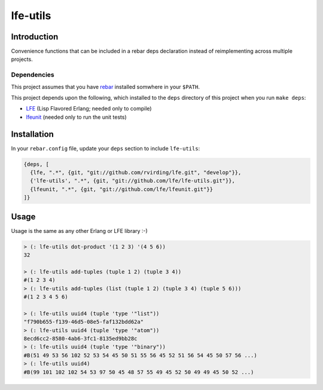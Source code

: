 #########
lfe-utils
#########

Introduction
============

Convenience functions that can be included in a rebar deps declaration instead
of reimplementing across multiple projects.

Dependencies
------------

This project assumes that you have `rebar`_ installed somwhere in your
``$PATH``.

This project depends upon the following, which installed to the ``deps``
directory of this project when you run ``make deps``:

* `LFE`_ (Lisp Flavored Erlang; needed only to compile)
* `lfeunit`_ (needed only to run the unit tests)

Installation
============

In your ``rebar.config`` file, update your ``deps`` section to include
``lfe-utils``:

.. code:: erlang

    {deps, [
      {lfe, ".*", {git, "git://github.com/rvirding/lfe.git", "develop"}},
      {'lfe-utils', ".*", {git, "git://github.com/lfe/lfe-utils.git"}},
      {lfeunit, ".*", {git, "git://github.com/lfe/lfeunit.git"}}
    ]}

Usage
=====

Usage is the same as any other Erlang or LFE library :-)

.. code:: lisp

    > (: lfe-utils dot-product '(1 2 3) '(4 5 6))
    32

    > (: lfe-utils add-tuples (tuple 1 2) (tuple 3 4))
    #(1 2 3 4)
    > (: lfe-utils add-tuples (list (tuple 1 2) (tuple 3 4) (tuple 5 6)))
    #(1 2 3 4 5 6)

    > (: lfe-utils uuid4 (tuple 'type '"list"))
    "f790b655-f139-46d5-08e5-faf132bdd62a"
    > (: lfe-utils uuid4 (tuple 'type '"atom"))
    8ecd6cc2-8580-4ab6-3fc1-8135ed9bb28c
    > (: lfe-utils uuid4 (tuple 'type '"binary"))
    #B(51 49 53 56 102 52 53 54 45 50 51 55 56 45 52 51 56 54 45 50 57 56 ...)
    > (: lfe-utils uuid4)
    #B(99 101 102 102 54 53 97 50 45 48 57 55 49 45 52 50 49 49 45 50 52 ...)

.. Links
.. -----
.. _rebar: https://github.com/rebar/rebar
.. _LFE: https://github.com/rvirding/lfe
.. _lfeunit: https://github.com/lfe/lfeunit
